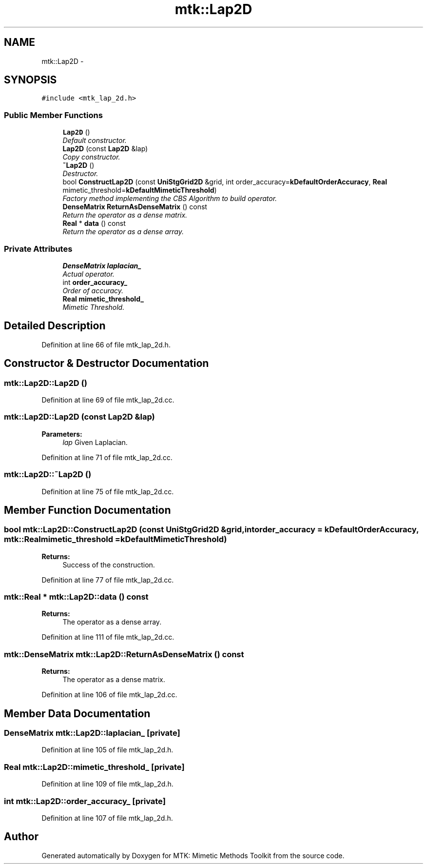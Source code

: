 .TH "mtk::Lap2D" 3 "Thu Nov 19 2015" "MTK: Mimetic Methods Toolkit" \" -*- nroff -*-
.ad l
.nh
.SH NAME
mtk::Lap2D \- 
.SH SYNOPSIS
.br
.PP
.PP
\fC#include <mtk_lap_2d\&.h>\fP
.SS "Public Member Functions"

.in +1c
.ti -1c
.RI "\fBLap2D\fP ()"
.br
.RI "\fIDefault constructor\&. \fP"
.ti -1c
.RI "\fBLap2D\fP (const \fBLap2D\fP &lap)"
.br
.RI "\fICopy constructor\&. \fP"
.ti -1c
.RI "\fB~Lap2D\fP ()"
.br
.RI "\fIDestructor\&. \fP"
.ti -1c
.RI "bool \fBConstructLap2D\fP (const \fBUniStgGrid2D\fP &grid, int order_accuracy=\fBkDefaultOrderAccuracy\fP, \fBReal\fP mimetic_threshold=\fBkDefaultMimeticThreshold\fP)"
.br
.RI "\fIFactory method implementing the CBS Algorithm to build operator\&. \fP"
.ti -1c
.RI "\fBDenseMatrix\fP \fBReturnAsDenseMatrix\fP () const "
.br
.RI "\fIReturn the operator as a dense matrix\&. \fP"
.ti -1c
.RI "\fBReal\fP * \fBdata\fP () const "
.br
.RI "\fIReturn the operator as a dense array\&. \fP"
.in -1c
.SS "Private Attributes"

.in +1c
.ti -1c
.RI "\fBDenseMatrix\fP \fBlaplacian_\fP"
.br
.RI "\fIActual operator\&. \fP"
.ti -1c
.RI "int \fBorder_accuracy_\fP"
.br
.RI "\fIOrder of accuracy\&. \fP"
.ti -1c
.RI "\fBReal\fP \fBmimetic_threshold_\fP"
.br
.RI "\fIMimetic Threshold\&. \fP"
.in -1c
.SH "Detailed Description"
.PP 
Definition at line 66 of file mtk_lap_2d\&.h\&.
.SH "Constructor & Destructor Documentation"
.PP 
.SS "mtk::Lap2D::Lap2D ()"

.PP
Definition at line 69 of file mtk_lap_2d\&.cc\&.
.SS "mtk::Lap2D::Lap2D (const \fBLap2D\fP &lap)"

.PP
\fBParameters:\fP
.RS 4
\fIlap\fP Given Laplacian\&. 
.RE
.PP

.PP
Definition at line 71 of file mtk_lap_2d\&.cc\&.
.SS "mtk::Lap2D::~Lap2D ()"

.PP
Definition at line 75 of file mtk_lap_2d\&.cc\&.
.SH "Member Function Documentation"
.PP 
.SS "bool mtk::Lap2D::ConstructLap2D (const \fBUniStgGrid2D\fP &grid, intorder_accuracy = \fC\fBkDefaultOrderAccuracy\fP\fP, \fBmtk::Real\fPmimetic_threshold = \fC\fBkDefaultMimeticThreshold\fP\fP)"

.PP
\fBReturns:\fP
.RS 4
Success of the construction\&. 
.RE
.PP

.PP
Definition at line 77 of file mtk_lap_2d\&.cc\&.
.SS "\fBmtk::Real\fP * mtk::Lap2D::data () const"

.PP
\fBReturns:\fP
.RS 4
The operator as a dense array\&. 
.RE
.PP

.PP
Definition at line 111 of file mtk_lap_2d\&.cc\&.
.SS "\fBmtk::DenseMatrix\fP mtk::Lap2D::ReturnAsDenseMatrix () const"

.PP
\fBReturns:\fP
.RS 4
The operator as a dense matrix\&. 
.RE
.PP

.PP
Definition at line 106 of file mtk_lap_2d\&.cc\&.
.SH "Member Data Documentation"
.PP 
.SS "\fBDenseMatrix\fP mtk::Lap2D::laplacian_\fC [private]\fP"

.PP
Definition at line 105 of file mtk_lap_2d\&.h\&.
.SS "\fBReal\fP mtk::Lap2D::mimetic_threshold_\fC [private]\fP"

.PP
Definition at line 109 of file mtk_lap_2d\&.h\&.
.SS "int mtk::Lap2D::order_accuracy_\fC [private]\fP"

.PP
Definition at line 107 of file mtk_lap_2d\&.h\&.

.SH "Author"
.PP 
Generated automatically by Doxygen for MTK: Mimetic Methods Toolkit from the source code\&.
